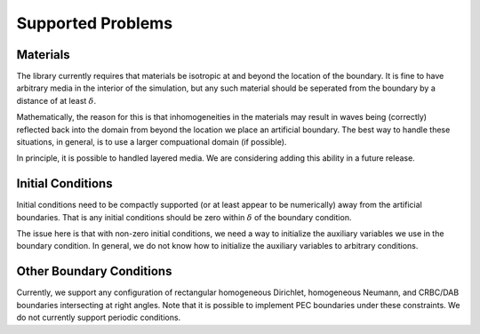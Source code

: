 ******************
Supported Problems
******************

Materials
=========

The library currently requires that materials be isotropic at and beyond the
location of the boundary. It is fine to have arbitrary media in the interior of
the simulation, but any such material should be seperated from the boundary by a 
distance of at least :math:`\delta`.

Mathematically, the reason for this is that inhomogeneities in the materials may
result in waves being (correctly) reflected back into the domain from beyond the
location we place an artificial boundary. The best way to handle these situations,
in general, is to use a larger compuational domain (if possible).

In principle, it is possible to handled layered media. We are considering adding
this ability in a future release.

Initial Conditions
==================

Initial conditions need to be compactly supported (or at least appear to be numerically)
away from the artificial boundaries. That is any initial conditions should be 
zero within :math:`\delta` of the boundary condition.

The issue here is that with non-zero initial conditions, we need a way to 
initialize the auxiliary variables we use in the boundary condition. In general,
we do not know how to initialize the auxiliary variables to arbitrary conditions.

Other Boundary Conditions
=========================

Currently, we support any configuration of rectangular homogeneous Dirichlet, 
homogeneous Neumann, and CRBC/DAB boundaries intersecting at right angles. Note
that it is possible to implement PEC boundaries under these constraints. We do
not currently support periodic conditions.
